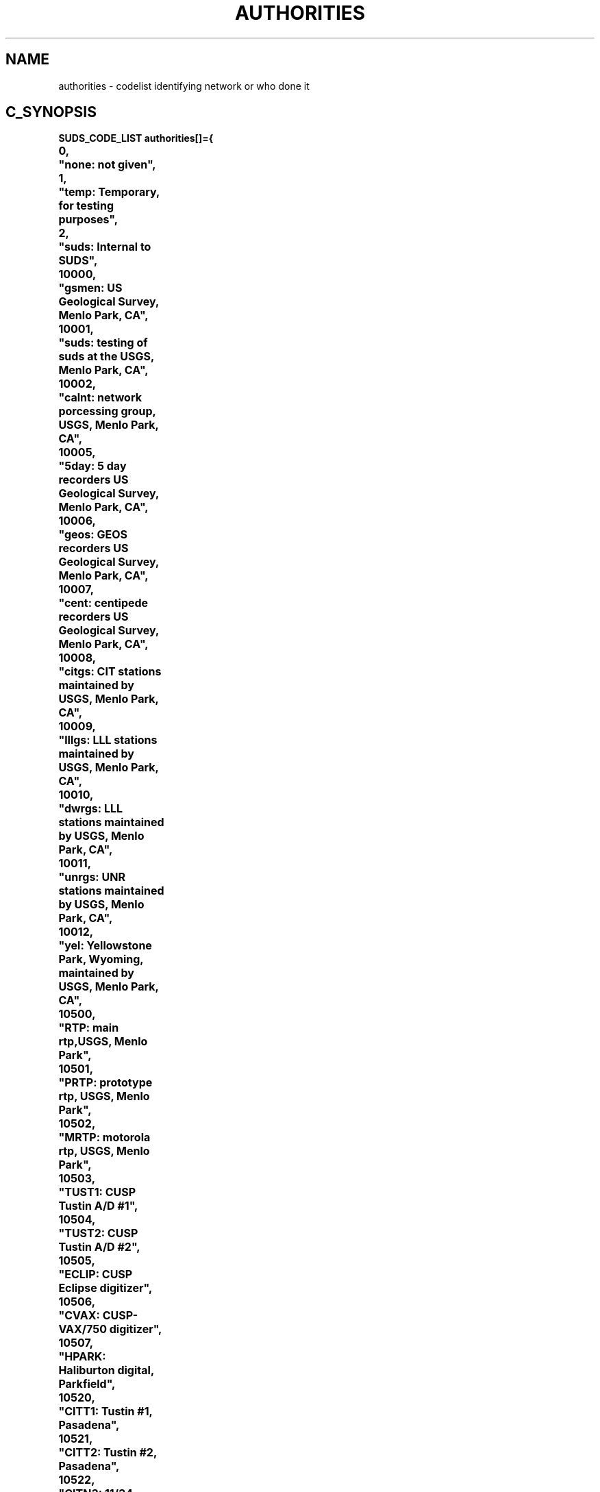.TH AUTHORITIES 6 "1 May 1994" "suds \*v" "SUDS CODE_LISTS"
.SH NAME
authorities \- codelist identifying network or who done it
.SH C_SYNOPSIS
.nf
.ta 0.7i +1.4i +0.7i +0.7i +0.7i +0.7i +0.7i +0.7i +0.7i
.ft B
SUDS_CODE_LIST authorities[]={
0,	"none: not given",
1,	"temp: Temporary, for testing purposes",
2,	"suds: Internal to SUDS",
10000,	"gsmen: US Geological Survey, Menlo Park, CA",
10001,	"suds: testing of suds at the USGS, Menlo Park, CA",
10002,	"calnt: network porcessing group, USGS, Menlo Park, CA",
10005,	"5day: 5 day recorders US Geological Survey, Menlo Park, CA",
10006,	"geos: GEOS recorders US Geological Survey, Menlo Park, CA",
10007,	"cent: centipede recorders US Geological Survey, Menlo Park, CA",
10008,	"citgs: CIT stations maintained by USGS, Menlo Park, CA",
10009,	"lllgs: LLL stations maintained by USGS, Menlo Park, CA",
10010,	"dwrgs: LLL stations maintained by USGS, Menlo Park, CA",
10011,	"unrgs: UNR stations maintained by USGS, Menlo Park, CA",
10012,	"yel: Yellowstone Park, Wyoming, maintained by USGS, Menlo Park, CA",
10500,	"RTP: main rtp,USGS, Menlo Park",
10501,	"PRTP: prototype rtp, USGS, Menlo Park",
10502,	"MRTP: motorola rtp, USGS, Menlo Park",
10503,	"TUST1: CUSP Tustin A/D #1",
10504,	"TUST2: CUSP Tustin A/D #2",
10505,	"ECLIP: CUSP Eclipse digitizer",
10506,	"CVAX: CUSP-VAX/750 digitizer",
10507,	"HPARK: Haliburton digital, Parkfield",
10520,	"CITT1: Tustin #1, Pasadena",
10521,	"CITT2: Tustin #2, Pasadena",
10522,	"CITN3: 11/34 online, Pasadena",
10523,	"CITS3: 11/34 online, Pasadena",
10524,	"CITD1: Nova/Eclipse, Pasadena",
10525,	"CITF: VAX, Pasadena",
10526,	"CITH: hand timed in Pasadena",
11000,	"Daiss, Charles, USGS, Menlo Park, CA",
11001,	"Oppenheimer, Dave, USGS, Menlo Park, CA",
11002,	"Eaton, Jerry, USGS, Menlo Park, CA",
15000,	"gspas: US Geological Survey, Pasadena, CA",
15001,	"tergp: TERRAscope, US Geological Survey, Pasadena, CA",
20000,	"uofa: Geophysical Institute, University of Alaska, College, AK",
30000,	"uofw: Geophysics, University of Washington, WA",
40000,	"ldgo: Lamont Doherty Geological Observatory, Palisades, NY",
50000,	"iris: IRIS Consortium, Seattle Data Center, WA",
51000,	"gsn: Global Seismographic Network, USGS, Albuquerque, NM",
52000,	"asro: Abbreviated Seismic Research Observatories",
53000,	"passc: PASSCAL Program, IRIS",
60000,	"lll: Lawrence Livermore Labs, Livermore, CA",
70000,	"lbl: Lawrence Berkeley Labs, U. C. Berkeley, CA",
80000,	"lanl: Los Alamos National Labs, Los Alamos, NM",
90000,	"stl: St. Louis University, St. Louis, MO",
100000,	"ucsd: University of California, San Diego and SCRIPPS",
110000,	"ucb: University of California, Berkeley, CA",
120000,	"ucsb: University of California, Santa Barbara, CA",
130000,	"ucsc: University of California, Santa Cruz, CA",
140000,	"usc: University of Southern California, Los Angeles, CA",
150000,	"cit: California Institute of Technology, Pasadena, CA",
150001,	"terct: TERRAscope network, California Institute of Technology, Pasadena, CA",
160000,	"nnunr: Northern Nevada net, University of Nevada, Reno, NV",
160001,	"snunr: Southern Nevada net, University of Nevada, Reno, NV",
170000,	"utah: University of Utah, Salt Lake City, UT",
180000,	"msu: Memphis State University, Memphis, TN",
180000,	"msu: Memphis State University, Memphis, TN",
181010,	"sanju: PANDA experiment in SAN JUAN, Argentina",
181011,	"jujuy: PANDA experiment in JUJUY, Argentina",
181020,	"newma: PANDA experiment in NEW MADRID, TN",
181030,	"arken: PANDA experiment in AK",
181040,	"hawii: PANDA experiment in HAWII",
181050,	"palmn: PANDA experiment in PALMERSTON NORTH, New Zealand",
181051,	"taran: PANDA2 experiment in mountain TARAMAKI, New Zealand",
181060,	"taiwa: PANDA2 experiment in Taiwan",
187000,	"archj: ARCH Johnston, professor, director of research",
187001,	"jmch: Jer-Ming CHiu, professor",
187002,	"wych: Wai-Ying CHung, associate research professor",
187003,	"hjdo: H.James DOrman, executive director",
187004,	"mell: Michael ELLis, associate professor",
187005,	"Josep: JOSE Pujol, associate professor",
187006,	"paulr: PAUL Rydelek, assistant research professor",
187007,	"robsm: ROBert SMalley, assistant research professor",
187008,	"paulb: PAUL Bodin, assistant professor",
187009,	"eusc: EUgene SChweig, adjunct professor, USGS geologist",
187010,	"johng: JOHN Geomberg, adjunct professor, USGS geophysicist",
187011,	"scda: SCott DAvis, USGS guest researcher",
187500,	"jimbo: JIM BOllwerk, seismic networks engineer",
187501,	"stepb: STEPhen Brewer, ceri seismic networks director",
187502,	"cchiu: Christy CHIU, research associate II",
187503,	"michf: MICHael Frohme, director of computing",
188000,	"zrli: ZhaoRen LI, graduate research assistant",
188001,	"kcch: Kou-Cheng Chen, graduate research assistant",
189000,	"group: data processing GROUP in ceri",
190000,	"aftac: AFTAC Center for Seismic Studies, Alexandria, VA",
200000,	"uhhil: University of Hawaii, Hilo, HA",
210000,	"uhhon: University of Hawaii, Honolulu, HA",
220000,	"mit: Massachusetts Institute of Technology, Cambridge, MA",
230000,	"dtm: Department of Terrestrial Magnetism, Washington, DC",
240000,	"vpi: Virginia Polytechnic Institute, Blacksburg, VA",
250000,	"anu: Australian National University",
260000,	"gsgol: US Geological Survey, Golden, CO",
260001,	"nngsg: Northern Nevada network, US Geological Survey, Golden, CO",
260002,	"sngsg: Southern Nevada network, US Geological Survey, Golden, CO",
270000,	"bmr: Bureau of Mineral Resources",
280000,	"cands: Canadian Digital Seismic Network",
290000,	"cdsn: China Digital Seismic Network",
300000,	"cdmg: California Division Mines-Geology, Sacramento, CA",
310000,	"pge: Pacific Gas and Electric/Woodward-Clyde, CA",
315001,	"unoiv: Union Oil, Imperial Valley, CA",
315002,	"unoml: Union Oil, Medicine Lake",
320000,	"terra: Terra Corporation, Mendocino, CA",
330000,	"cadwr: California Division of Water Resources",
340000,	"gikar: Geophysical Institute, Karlsruhe, Germany",
350000,	"gfz: GeoForschungsZentrum, Potsdam, Germany",
360000,	"cnrir: CNR-IRS, Milan, Italy",
370000,	"gsc: Geological Survey of Canada, Ottawa, Canada",
380000,	"ind: industry",
385000,	"geot: Geotech, Garland, Texas",
390000,	"nano: Nanometrics, Kanata, Ontario, Canada",
395000,	"lenn: Lennartz Electronic, Tubingen, Germany",
400000,	"kine: Kinemetrics, Pasadena, CA",
405000,	"snl: Sandia National Laboratories, Albuquerque, NM",
410000,	"cices: CICESE, Ensenada, Mexico",
415000,	"nmt: New Mexico Inst Mining and Tech, Soccorro, NM",
0,0,
};
